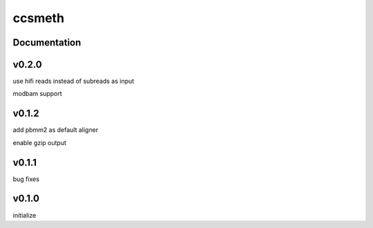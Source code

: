 ccsmeth
========


Documentation
-------------


v0.2.0
----------
use hifi reads instead of subreads as input

modbam support


v0.1.2
----------
add pbmm2 as default aligner

enable gzip output


v0.1.1
----------
bug fixes


v0.1.0
----------
initialize